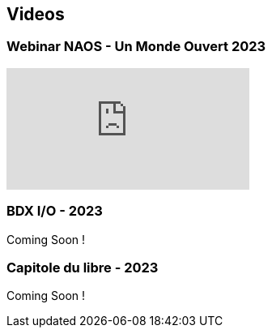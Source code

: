 
== Videos

=== Webinar NAOS - Un Monde Ouvert 2023

video::tvyfoFBFBvM?si=n9MH49pZDCHHJUwg[youtube]

=== BDX I/O - 2023

Coming Soon !

=== Capitole du libre - 2023

Coming Soon !

